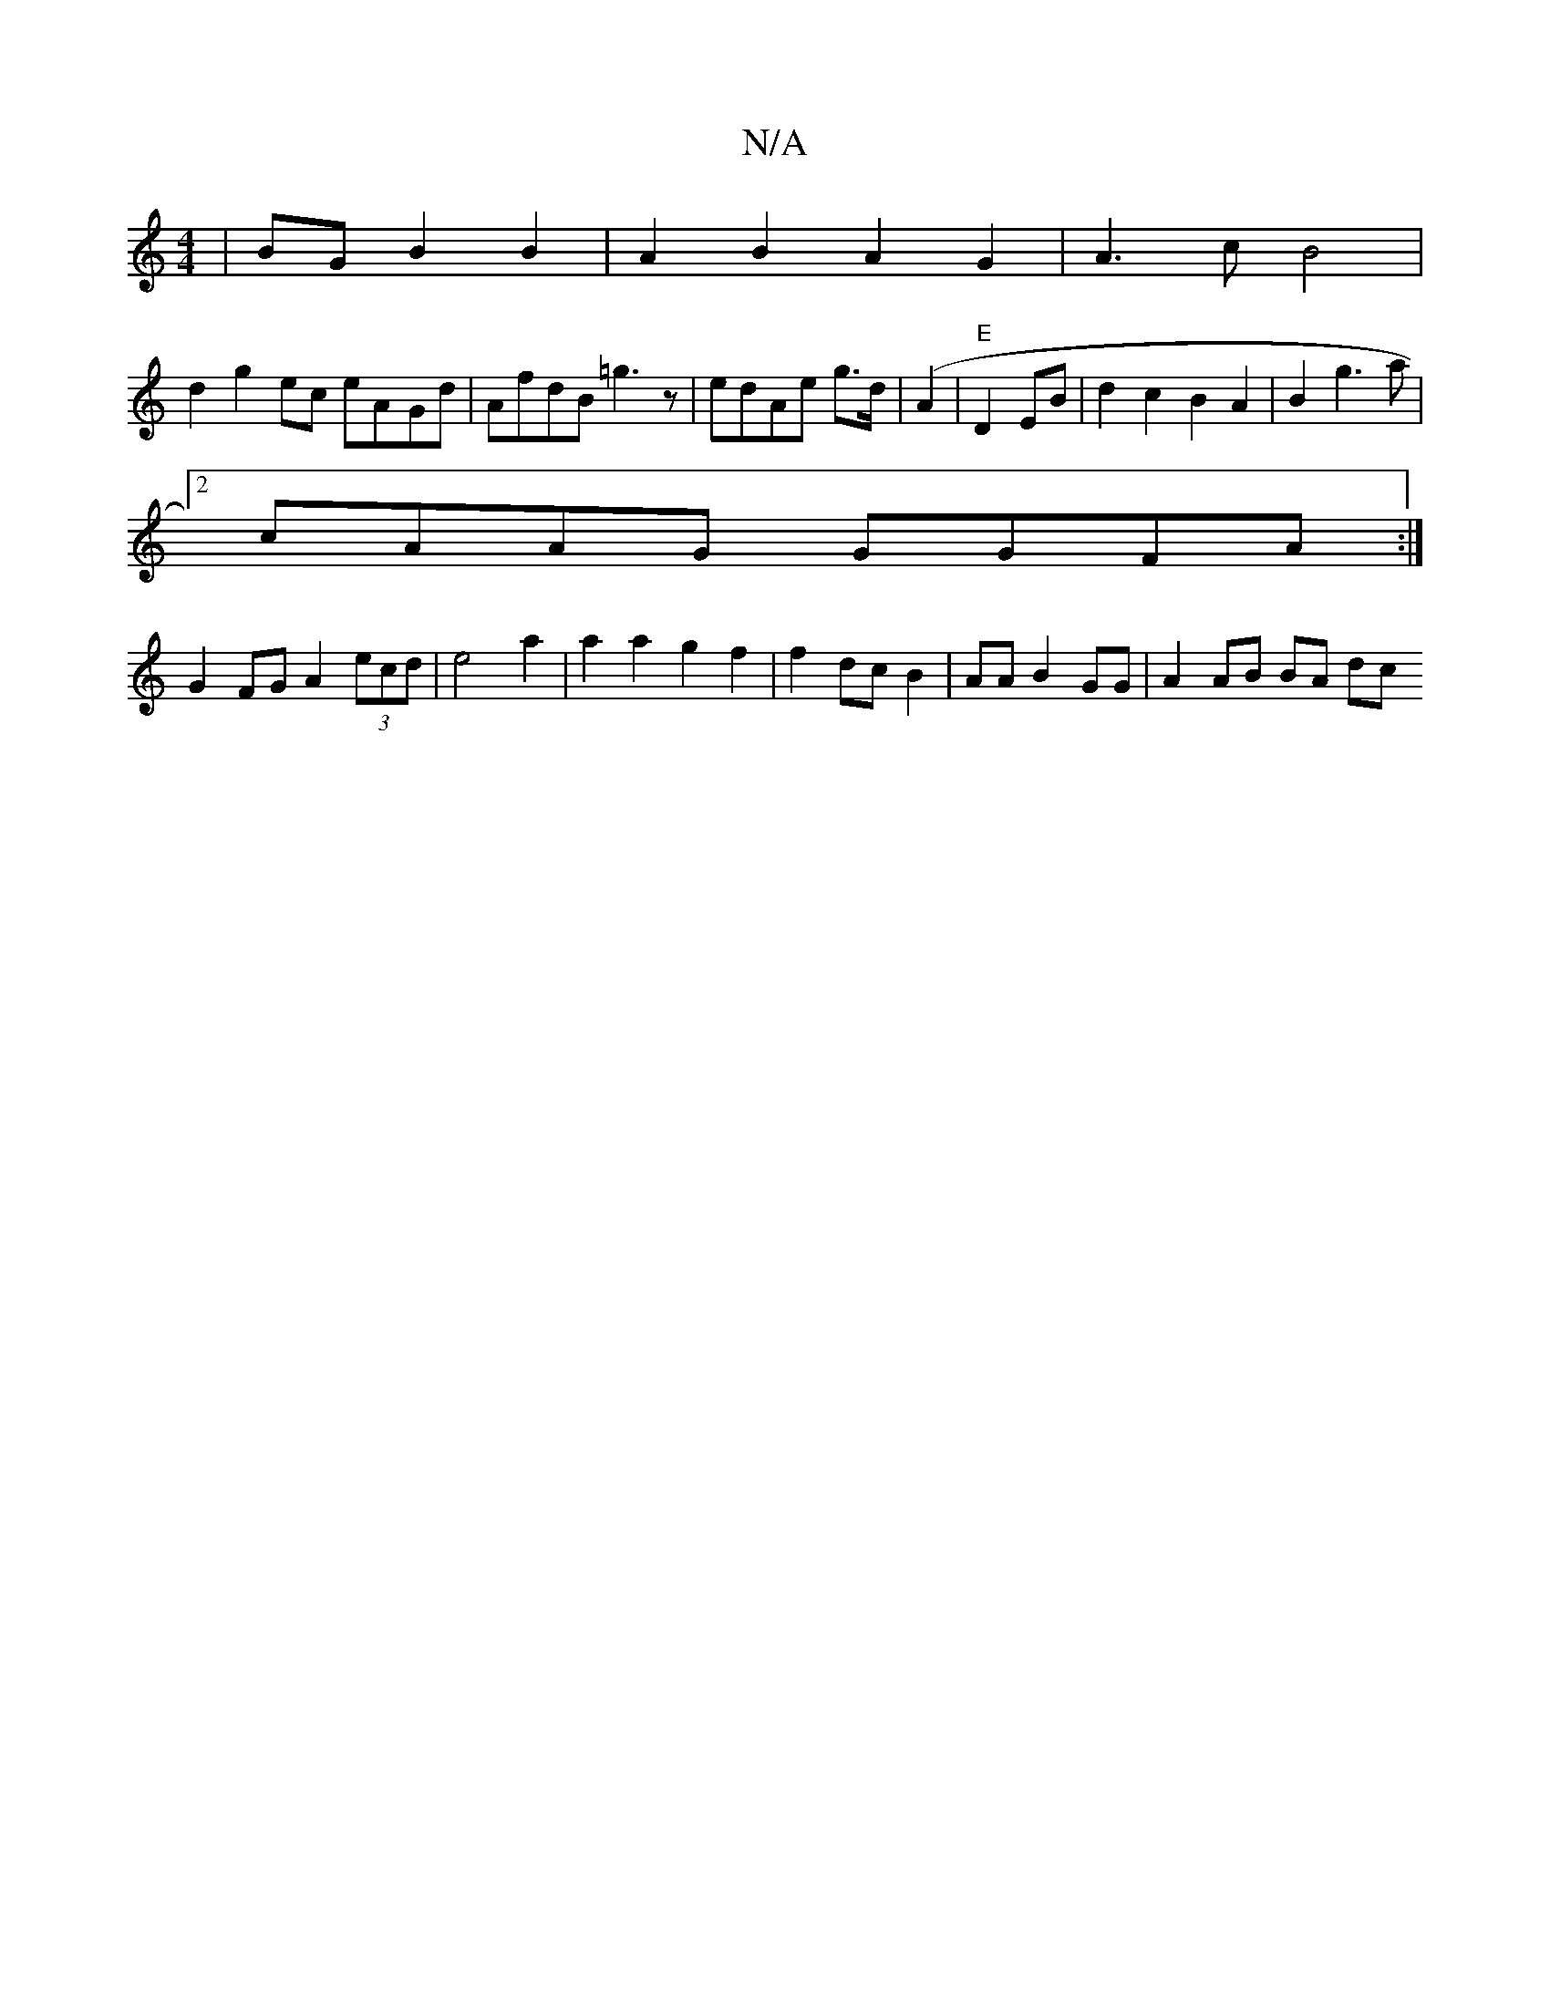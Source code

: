 X:1
T:N/A
M:4/4
R:N/A
K:Cmajor
|*2 BG B2 B2 | A2B2A2 G2 | A3 c B4 |
d2g2ec eA-Gd | AfdB =g3 z | edAe g>d |(A2 |"E" D2 EB|d2 c2 B2 A2 | B2 g3 a |
[2 cAAG GGFA :|
G2 FG A2 (3ecd | e4 a2 |a2 a2 g2 f2|f2 dc B2 | AA B2 GG | A2 AB BA dc 